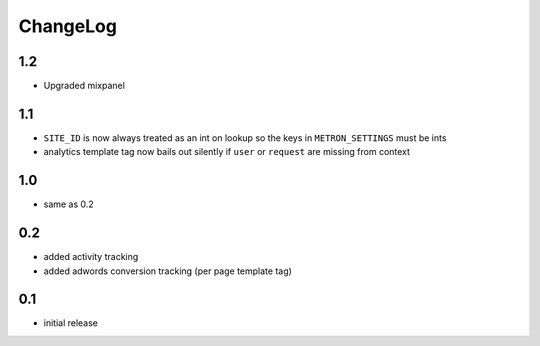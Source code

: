 .. _changelog:

ChangeLog
=========

1.2
---

- Upgraded mixpanel


1.1
---

- ``SITE_ID`` is now always treated as an int on lookup so the keys in
  ``METRON_SETTINGS`` must be ints
- analytics template tag now bails out silently if ``user`` or ``request`` are
  missing from context

1.0
---

- same as 0.2

0.2
---

- added activity tracking
- added adwords conversion tracking (per page template tag)

0.1
---

- initial release
